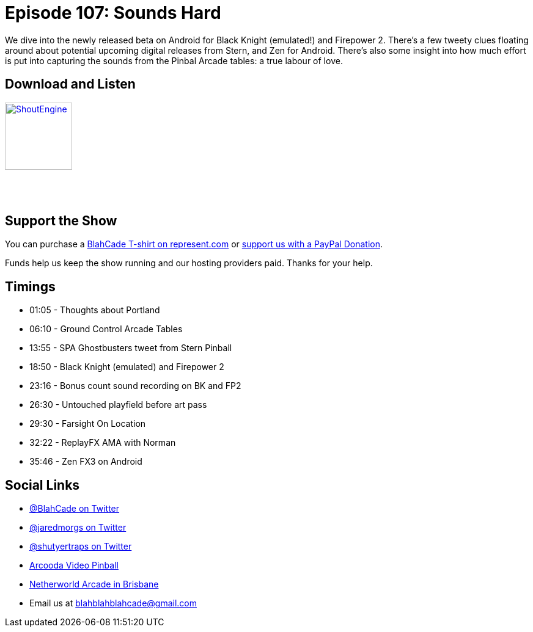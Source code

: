 = Episode 107: Sounds Hard
:hp-tags: farsight, zen, PFX3, Black Knight, Firepower 2,
:hp-image: logo.png

We dive into the newly released beta on Android for Black Knight (emulated!) and Firepower 2.
There's a few tweety clues floating around about potential upcoming digital releases from Stern, and Zen for Android.
There's also some insight into how much effort is put into capturing the sounds from the Pinbal Arcade tables: a true labour of love.

== Download and Listen

http://shoutengine.com/BlahCadePodcast/sounds-hard-39143[image:http://media.cdn.shoutengine.com/static/img/layout/shoutengine-app-icon.png[ShoutEngine,110,110]]

++++
<a href="https://itunes.apple.com/us/podcast/blahcade-podcast/id1039748922?mt=2" style="display:inline-block;overflow:hidden;background:url(//linkmaker.itunes.apple.com/assets/shared/badges/en-us/podcast-lrg.svg) no-repeat;width:110px;height:40px;background-size:contain;"></a>
++++

== Support the Show

You can purchase a https://represent.com/blahcade-shirt[BlahCade T-shirt on represent.com] or https://paypal.me/blahcade[support us with a PayPal Donation].

Funds help us keep the show running and our hosting providers paid.
Thanks for your help.

== Timings

* 01:05 - Thoughts about Portland
* 06:10 - Ground Control Arcade Tables
* 13:55 - SPA Ghostbusters tweet from Stern Pinball
* 18:50 - Black Knight (emulated) and Firepower 2
* 23:16 - Bonus count sound recording on BK and FP2
* 26:30 - Untouched playfield before art pass
* 29:30 - Farsight On Location
* 32:22 - ReplayFX AMA with Norman
* 35:46 - Zen FX3 on Android

== Social Links

* https://twitter.com/blahcade[@BlahCade on Twitter]
* https://twitter.com/jaredmorgs[@jaredmorgs on Twitter]
* https://twitter.com/shutyertraps[@shutyertraps on Twitter]
* https://www.arcooda.com/our-machines/arcooda-video-pinball/[Arcooda Video Pinball]
* http://www.netherworldarcade.com/[Netherworld Arcade in Brisbane]
* Email us at blahblahblahcade@gmail.com
